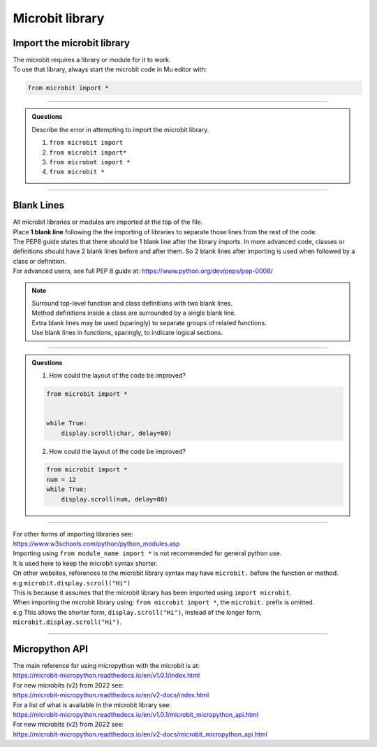 ====================================================
Microbit library
====================================================

Import the microbit library
----------------------------------------

| The microbit requires a library or module for it to work.
| To use that library, always start the microbit code in Mu editor with:

.. code-block:: python

    from microbit import *

----

.. admonition:: Questions

    Describe the error in attempting to import the microbit library.

    #. ``from microbit import``
    #. ``from microbit import*``
    #. ``from microbot import *``
    #. ``from microbit *``

    .. dropdown::
        :icon: codescan
        :color: primary
        :class-container: sd-dropdown-container

        .. tab-set::

            .. tab-item:: Q1

                ``from microbit import`` error

                .. code-block:: python

                    # missing * at end
                    from microbit import *

            .. tab-item:: Q2

                ``from microbit import*`` error

                .. code-block:: python

                    # missing space before *
                    from microbit import *

            .. tab-item:: Q3

                ``from microbot import *`` error

                .. code-block:: python

                    # microbit misspelt
                    from microbit import *

            .. tab-item:: Q4

                ``from microbit *`` error

                .. code-block:: python

                    # missing import before *
                    from microbit import *

----

Blank Lines
------------------------------------------
    
| All microbit libraries or modules are imported at the top of the file.
| Place **1 blank line** following the the importing of libraries to separate those lines from the rest of the code.
| The PEP8 guide states that there should be 1 blank line after the library imports. In more advanced code, classes or definitions should have 2 blank lines before and after them. So 2 blank lines after importing is used when followed by a class or definition.
| For advanced users, see full PEP 8 guide at: https://www.python.org/dev/peps/pep-0008/

.. Note::

    | Surround top-level function and class definitions with two blank lines.
    | Method definitions inside a class are surrounded by a single blank line.
    | Extra blank lines may be used (sparingly) to separate groups of related functions.
    | Use blank lines in functions, sparingly, to indicate logical sections.

----

.. admonition:: Questions

    1.  How could the layout of the code be improved?

    .. code-block:: python

        from microbit import *


        while True:
            display.scroll(char, delay=80)

    2.  How could the layout of the code be improved?

    .. code-block:: python

        from microbit import *
        num = 12
        while True:
            display.scroll(num, delay=80)


    .. dropdown::
        :icon: codescan
        :color: primary
        :class-container: sd-dropdown-container

        .. tab-set::

            .. tab-item:: Q1

                How could the layout of the code be improved?
                Remove the extra blank line after the library import.

                .. code-block:: python

                    from microbit import *

                    while True:
                        display.scroll(char, delay=80)

            .. tab-item:: Q2

                How could the layout of the code be improved?
                Add a blank line after the library import.


                .. code-block:: python

                    from microbit import *

                    num = 12
                    while True:
                        display.scroll(num, delay=80)

----

| For other forms of importing libraries see:
| https://www.w3schools.com/python/python_modules.asp


| Importing using ``from module_name import *`` is not recommended for general python use.
| It is used here to keep the microbit syntax shorter.

| On other websites, references to the microbit library syntax may have ``microbit.`` before the function or method. 
| e.g ``microbit.display.scroll("Hi")``
| This is because it assumes that the microbit library has been imported using ``import microbit``.
| When importing the microbit library using: ``from microbit import *``, the ``microbit.`` prefix is omitted.
| e.g This allows the shorter form, ``display.scroll("Hi")``, instead of the longer form, ``microbit.display.scroll("Hi")``.

----

Micropython API
------------------------------------------

| The main reference for using micropython with the microbit is at:
| https://microbit-micropython.readthedocs.io/en/v1.0.1/index.html
| For new microbits (v2) from 2022 see:
| https://microbit-micropython.readthedocs.io/en/v2-docs/index.html

| For a list of what is available in the microbit library see:
| https://microbit-micropython.readthedocs.io/en/v1.0.1/microbit_micropython_api.html
| For new microbits (v2) from 2022 see:
| https://microbit-micropython.readthedocs.io/en/v2-docs/microbit_micropython_api.html


